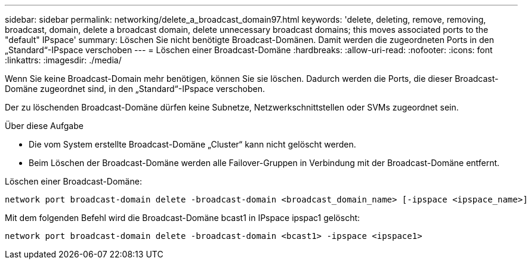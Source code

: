 ---
sidebar: sidebar 
permalink: networking/delete_a_broadcast_domain97.html 
keywords: 'delete, deleting, remove, removing, broadcast, domain, delete a broadcast domain, delete unnecessary broadcast domains; this moves associated ports to the "default" IPspace' 
summary: Löschen Sie nicht benötigte Broadcast-Domänen. Damit werden die zugeordneten Ports in den „Standard“-IPspace verschoben 
---
= Löschen einer Broadcast-Domäne
:hardbreaks:
:allow-uri-read: 
:nofooter: 
:icons: font
:linkattrs: 
:imagesdir: ./media/


[role="lead"]
Wenn Sie keine Broadcast-Domain mehr benötigen, können Sie sie löschen. Dadurch werden die Ports, die dieser Broadcast-Domäne zugeordnet sind, in den „Standard“-IPspace verschoben.

Der zu löschenden Broadcast-Domäne dürfen keine Subnetze, Netzwerkschnittstellen oder SVMs zugeordnet sein.

.Über diese Aufgabe
* Die vom System erstellte Broadcast-Domäne „Cluster“ kann nicht gelöscht werden.
* Beim Löschen der Broadcast-Domäne werden alle Failover-Gruppen in Verbindung mit der Broadcast-Domäne entfernt.


Löschen einer Broadcast-Domäne:

....
network port broadcast-domain delete -broadcast-domain <broadcast_domain_name> [-ipspace <ipspace_name>]
....
Mit dem folgenden Befehl wird die Broadcast-Domäne bcast1 in IPspace ipspac1 gelöscht:

....
network port broadcast-domain delete -broadcast-domain <bcast1> -ipspace <ipspace1>
....
